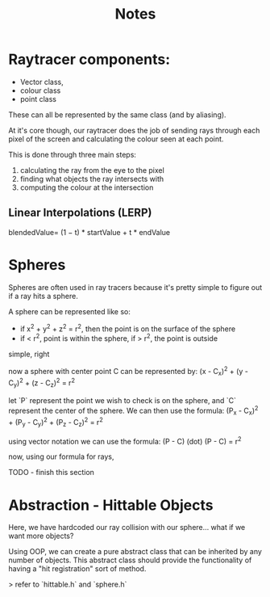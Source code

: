#+title: Notes

* Raytracer components:
- Vector class,
- colour class
- point class
These can all be represented by the same class (and by aliasing).

At it's core though, our raytracer does the job of sending rays through each pixel of the screen and calculating the colour seen at each point.

This is done through three main steps:
 1. calculating the ray from the eye to the pixel
 2. finding what objects the ray intersects with
 3. computing the colour at the intersection

** Linear Interpolations (LERP)
blendedValue= (1 − t) * startValue + t * endValue

* Spheres
Spheres are often used in ray tracers because it's pretty simple to figure out if a ray hits a sphere.

A sphere can be represented like so:
- if x^2 + y^2 + z^2 = r^2, then the point is on the surface of the sphere
- if < r^2, point is within the sphere, if > r^2, the point is outside

simple, right

now a sphere with center point C can be represented by:
(x - C_x)^2 + (y - C_y)^2 + (z - C_z)^2 = r^2

let `P` represent the point we wish to check is on the sphere, and `C` represent the center of the sphere. We can then use the formula:
(P_x - C_x)^2 + (P_y - C_y)^2 + (P_z - C_z)^2 = r^2

using vector notation we can use the formula:
(P - C) (dot) (P - C) = r^2

now, using our formula for rays,

TODO - finish this section

* Abstraction - Hittable Objects
Here, we have hardcoded our ray collision with our sphere... what if we want more objects?

Using OOP, we can create a pure abstract class that can be inherited by any number of objects. This abstract class should provide the functionality of having a "hit registration" sort of method.

> refer to `hittable.h` and `sphere.h`

